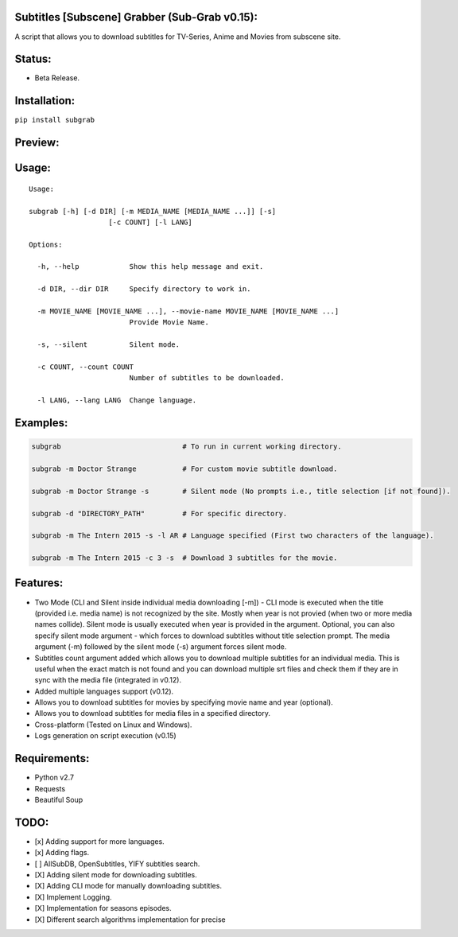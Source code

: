 Subtitles [Subscene] Grabber (Sub-Grab v0.15):
==============================================

A script that allows you to download subtitles for TV-Series, Anime and
Movies from subscene site.

Status:
=======

-  Beta Release.

Installation:
=============

``pip install subgrab``

Preview:
========

|asciicast|

Usage:
======

::

    Usage:

    subgrab [-h] [-d DIR] [-m MEDIA_NAME [MEDIA_NAME ...]] [-s]
                       [-c COUNT] [-l LANG]

    Options:

      -h, --help            Show this help message and exit.

      -d DIR, --dir DIR     Specify directory to work in.

      -m MOVIE_NAME [MOVIE_NAME ...], --movie-name MOVIE_NAME [MOVIE_NAME ...]
                            Provide Movie Name.

      -s, --silent          Silent mode.

      -c COUNT, --count COUNT
                            Number of subtitles to be downloaded.

      -l LANG, --lang LANG  Change language.

Examples:
=========

.. code:: python

    subgrab                             # To run in current working directory.

    subgrab -m Doctor Strange           # For custom movie subtitle download.

    subgrab -m Doctor Strange -s        # Silent mode (No prompts i.e., title selection [if not found]).

    subgrab -d "DIRECTORY_PATH"         # For specific directory.

    subgrab -m The Intern 2015 -s -l AR # Language specified (First two characters of the language).

    subgrab -m The Intern 2015 -c 3 -s  # Download 3 subtitles for the movie.

Features:
=========

-  Two Mode (CLI and Silent inside individual media downloading [-m]) -
   CLI mode is executed when the title (provided i.e. media name) is not
   recognized by the site. Mostly when year is not provied (when two or
   more media names collide). Silent mode is usually executed when year
   is provided in the argument. Optional, you can also specify silent
   mode argument - which forces to download subtitles without title
   selection prompt. The media argument (-m) followed by the silent mode
   (-s) argument forces silent mode.

-  Subtitles count argument added which allows you to download multiple
   subtitles for an individual media. This is useful when the exact
   match is not found and you can download multiple srt files and check
   them if they are in sync with the media file (integrated in v0.12).

-  Added multiple languages support (v0.12).

-  Allows you to download subtitles for movies by specifying movie name
   and year (optional).

-  Allows you to download subtitles for media files in a specified
   directory.

-  Cross-platform (Tested on Linux and Windows).

-  Logs generation on script execution (v0.15) 

Requirements:
=============

-  Python v2.7
-  Requests
-  Beautiful Soup

TODO:
=====

-  [x] Adding support for more languages.
-  [x] Adding flags.
-  [ ] AllSubDB, OpenSubtitles, YIFY subtitles search.
-  [X] Adding silent mode for downloading subtitles.
-  [X] Adding CLI mode for manually downloading subtitles.
-  [X] Implement Logging.
-  [X] Implementation for seasons episodes.
-  [X] Different search algorithms implementation for precise

.. |asciicast| image:: https://asciinema.org/a/0YutiMbCtvvoGtlEvJxKonL1L.png
   :target: https://asciinema.org/a/0YutiMbCtvvoGtlEvJxKonL1L

